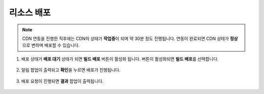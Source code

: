 ######################
리소스 배포
######################

.. note::
    
    CDN 연동을 진행한 직후에는 CDN의 상태가 **작업중**\ 이 되며 약 30분 정도 진행됩니다.
    연동이 완료되면 CDN 상태가 **정상**\ 으로 변하며 배포할 수 있습니다.


1. 배포 상태가 **배포 대기** 상태가 되면 **빌드 배포** 버튼이 활성화 됩니다. 버튼이 활성화되면 **빌드 배포**\ 를 선택합니다.

    .. image:: _static/image/service-deploy-01.png

2. 알림 팝업이 출력되고 **확인**\ 을 누르면 배포가 진행됩니다.
   
    .. image:: _static/image/service-deploy-02.png

3. 배포 요청이 진행되면 **결과** 팝업이 출력됩니다.

    .. image:: _static/image/service-deploy-03.png